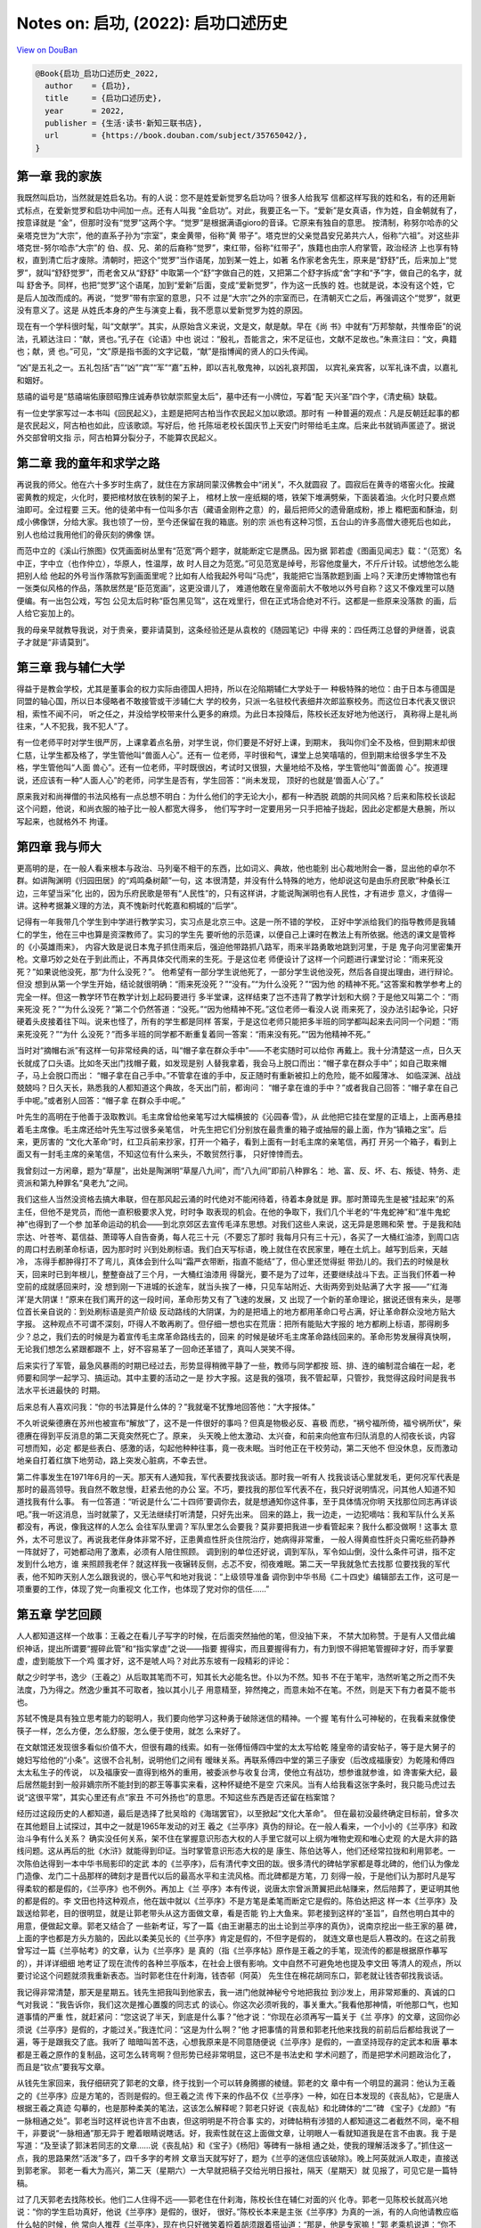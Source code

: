 Notes on: 启功,  (2022): 启功口述历史
=====================================

`View on DouBan <https://book.douban.com/subject/35765042/>`_

.. code-block:: bibtex

   @Book{启功_启功口述历史_2022,
     author    = {启功},
     title     = {启功口述历史},
     year      = 2022,
     publisher = {生活·读书·新知三联书店},
     url       = {https://book.douban.com/subject/35765042/},
   }


第一章 我的家族
---------------

我既然叫启功，当然就是姓启名功。有的人说：您不是姓爱新觉罗名启功吗？很多人给我写
信都这样写我的姓和名，有的还用新式标点，在爱新觉罗和启功中间加一点。还有人叫我
“金启功”。对此，我要正名一下。“爱新”是女真语，作为姓，自金朝就有了，按意译就是
“金”，但那时没有“觉罗”这两个字。“觉罗”是根据满语gioro的音译。它原来有独自的意思。
按清制，称努尔哈赤的父亲塔克世为“大宗”，他的直系子孙为“宗室”，束金黄带，俗称“黄
带子”。塔克世的父亲觉昌安兄弟共六人，俗称“六祖”。对这些非塔克世-努尔哈赤“大宗”的
伯、叔、兄、弟的后裔称“觉罗”，束红带，俗称“红带子”，族籍也由宗人府掌管，政治经济
上也享有特权，直到清亡后才废除。清朝时，把这个“觉罗”当作语尾，加到某一姓上，如著
名作家老舍先生，原来是“舒舒”氏，后来加上“觉罗”，就叫“舒舒觉罗”，而老舍又从“舒舒”
中取第一个“舒”字做自己的姓，又把第二个舒字拆成“舍”字和“予”字，做自己的名字，就叫
舒舍予。同样，也把“觉罗”这个语尾，加到“爱新”后面，变成“爱新觉罗”，作为这一氏族的
姓。也就是说，本没有这个姓，它是后人加改而成的。再说，“觉罗”带有宗室的意思，只不
过是“大宗”之外的宗室而已，在清朝灭亡之后，再强调这个“觉罗”，就更没有意义了。这是
从姓氏本身的产生与演变上看，我不愿意以爱新觉罗为姓的原因。

现在有一个学科很时髦，叫“文献学”。其实，从原始含义来说，文是文，献是献。早在《尚
书》中就有“万邦黎献，共惟帝臣”的说法，孔颖达注曰：“献，贤也。”孔子在《论语》中也
说过：“殷礼，吾能言之，宋不足征也，文献不足故也。”朱熹注曰：“文，典籍也；献，贤
也。”可见，“文”原是指书面的文字记载，“献”是指博闻的贤人的口头传闻。

“凶”是五礼之一。五礼包括“吉”“凶”“宾”“军”“嘉”五种，即以吉礼敬鬼神，以凶礼哀邦国，
以宾礼亲宾客，以军礼诛不虞，以嘉礼和姻好。

慈禧的谥号是“慈禧端佑康颐昭豫庄诚寿恭钦献崇熙皇太后”，墓中还有一小牌位，写着“配
天兴圣”四个字，《清史稿》缺载。

有一位史学家写过一本书叫《回民起义》，主题是把阿古柏当作农民起义加以歌颂。那时有
一种普遍的观点：凡是反朝廷起事的都是农民起义，阿古柏也如此，应该歌颂。写好后，他
托陈垣老校长国庆节上天安门时带给毛主席。后来此书就销声匿迹了。据说外交部曾明文指
示，阿古柏算分裂分子，不能算农民起义。

第二章 我的童年和求学之路
-------------------------

再说我的师父。他在六十多岁时生病了，就住在方家胡同蒙汉佛教会中“闭关”，不久就圆寂
了。圆寂后在黄寺的塔窑火化。按藏密黄教的规定，火化时，要把棺材放在铁制的架子上，
棺材上放一座纸糊的塔，铁架下堆满劈柴，下面装着油。火化时只要点燃油即可。全过程要
三天。他的徒弟中有一位叫多尔吉（藏语金刚杵之意）的，最后把师父的遗骨磨成粉，掺上
糌粑面和酥油，刻成小佛像饼，分给大家。我也领了一份，至今还保留在我的箱底。别的宗
派也有这种习惯，五台山的许多高僧大德死后也如此，别人也给过我用他们的骨灰刻的佛像
饼。

而范中立的《溪山行旅图》仅凭画面树丛里有“范宽”两个题字，就能断定它是赝品。因为据
郭若虚《图画见闻志》载：“（范宽）名中正，字中立（也作仲立），华原人，性温厚，故
时人目之为范宽。”可见范宽是绰号，形容他度量大，不斤斤计较。试想他怎么能把别人给
他起的外号当作落款写到画面里呢？比如有人给我起外号叫“马虎”，我能把它当落款题到画
上吗？天津历史博物馆也有一张类似风格的作品，落款居然是“臣范宽画”，这更没谱儿了，
难道他敢在皇帝面前大不敬地以外号自称？这又不像戏里可以随便编。有一出包公戏，写包
公见太后时称“臣包黑见驾”，这在戏里行，但在正式场合绝对不行。这都是一些原来没落款
的画，后人给它妄加上的。

我的母亲早就教导我说，对于贵亲，要非请莫到，这条经验还是从袁枚的《随园笔记》中得
来的：四任两江总督的尹继善，说袁子才就是“非请莫到”。

第三章 我与辅仁大学
-------------------

得益于是教会学校，尤其是董事会的权力实际由德国人把持，所以在沦陷期辅仁大学处于一
种极特殊的地位：由于日本与德国是同盟的轴心国，所以日本侵略者不敢接管或干涉辅仁大
学的校务，只派一名驻校代表细井次郎监察校务。而这位日本代表又很识相，索性不闻不问，
听之任之，并没给学校带来什么更多的麻烦。为此日本投降后，陈校长还友好地为他送行，
真称得上是礼尚往来，“人不犯我，我不犯人”了。

有一位老师平时对学生很严厉，上课拿着点名册，对学生说，你们要是不好好上课，到期末，
我叫你们全不及格，但到期末却很仁慈，让学生都及格了，学生管他叫“兽面人心”。还有一
位老师，平时很和气，课堂上总笑嘻嘻的，但到期末给很多学生不及格，学生管他叫“人面
兽心”。还有一位老师，平时既很凶，考试时又很狠，大量地给不及格，学生管他叫“兽面兽
心”。按道理说，还应该有一种“人面人心”的老师，问学生是否有，学生回答：“尚未发现，
顶好的也就是‘兽面人心’了。”

原来我对和尚禅僧的书法风格有一点总想不明白：为什么他们的字无论大小，都有一种洒脱
疏朗的共同风格？后来和陈校长谈起这个问题，他说，和尚衣服的袖子比一般人都宽大得多，
他们写字时一定要用另一只手把袖子拢起，因此必定都是大悬腕，所以写起来，也就格外不
拘谨。

第四章 我与师大
---------------

更高明的是，在一般人看来根本与政治、马列毫不相干的东西，比如词义、典故，他也能别
出心裁地附会一番，显出他的卓尔不群。如讲陶渊明《归园田居》的“鸡鸣桑树颠”一句，这
本很清楚，并没有什么特殊的地方，他却说这句是由乐府民歌“种桑长江边，三年望当采”化
出的，因为乐府民歌是带有“人民性”的，只有这样讲，才能说陶渊明也有人民性，才有进步
意义，才值得一讲。这种考据兼义理的方法，真不愧新时代乾嘉和桐城的“后学”。

记得有一年我带几个学生到中学进行教学实习，实习点是北京三中。这是一所不错的学校，
正好中学派给我们的指导教师是我辅仁的学生，他在三中也算是资深教师了。实习的学生先
要听他的示范课，以便自己上课时在教法上有所依据。他选的课文是管桦的《小英雄雨来》，
内容大致是说日本鬼子抓住雨来后，强迫他带路抓八路军，雨来半路勇敢地跳到河里，于是
鬼子向河里密集开枪。文章巧妙之处在于到此而止，不再具体交代雨来的生死。于是这位老
师便设计了这样一个问题进行课堂讨论：“雨来死没死？”如果说他没死，那“为什么没死？”。
他希望有一部分学生说他死了，一部分学生说他没死，然后各自提出理由，进行辩论。但没
想到从第一个学生开始，结论就很明确：“雨来死没死？”“没有。”“为什么没死？”“因为他
的精神不死。”这答案和教学参考上的完全一样。但这一教学环节在教学计划上起码要进行
多半堂课，这样结束了岂不违背了教学计划和大纲？于是他又叫第二个：“雨来死没
死？”“为什么没死？”第二个仍然答道：“没死。”“因为他精神不死。”这位老师一看没人说
雨来死了，没办法引起争论，只好硬着头皮接着往下叫。说来也怪了，所有的学生都是同样
答案，于是这位老师只能把多半班的同学都叫起来去问同一个问题：“雨来死没死？”“为什
么没死？”而多半班的同学都不断重复着同一答案：“雨来没有死。”“因为他精神不死。”

当时对“摘帽右派”有这样一句非常经典的话，叫“帽子拿在群众手中”——不老实随时可以给你
再戴上。我十分清楚这一点，日久天长就成了口头语。比如冬天出门找帽子戴，如发现是别
人替我拿着，我会马上脱口而出：“帽子拿在群众手中”；如自己取来帽子，马上会脱口而出：
“帽子拿在自己手中。”不管拿在谁的手中，反正随时有重新被扣上的危险，能不如履薄冰、
如临深渊、战战兢兢吗？日久天长，熟悉我的人都知道这个典故，冬天出门前，都询问：
“帽子拿在谁的手中？”或者我自己回答：“帽子拿在自己手中呢。”或者别人回答：“帽子拿
在群众手中呢。”

叶先生的高明在于他善于汲取教训。毛主席曾给他亲笔写过大幅横披的《沁园春·雪》，从
此他把它挂在堂屋的正墙上，上面再悬挂着毛主席像。毛主席还给叶先生写过很多亲笔信，
叶先生把它们分别放在最贵重的箱子或抽屉的最上面，作为“镇箱之宝”。后来，更厉害的
“文化大革命”时，红卫兵前来抄家，打开一个箱子，看到上面有一封毛主席的亲笔信，再打
开另一个箱子，看到上面又有一封毛主席的亲笔信，不知这位有什么来头，不敢贸然行事，
只好悻悻而去。

我曾刻过一方闲章，题为“草屋”，出处是陶渊明“草屋八九间”，而“八九间”即前八种罪名：
地、富、反、坏、右、叛徒、特务、走资派和第九种罪名“臭老九”之间。

我们这些人当然没资格去搞大串联，但在那风起云涌的时代绝对不能闲待着，待着本身就是
罪。那时萧璋先生是被“挂起来”的系主任，但他不是党员，而他一直积极要求入党，时时争
取表现的机会。在他的争取下，我们几个半老的“牛鬼蛇神”和“准牛鬼蛇神”也得到了一个参
加革命运动的机会——到北京郊区去宣传毛泽东思想。对我们这些人来说，这无异是恩赐和荣
誉。于是我和陆宗达、叶苍岑、葛信益、萧璋等人自告奋勇，每人花三十元（不要忘了那时
我每月只有三十元），各买了一大桶红油漆，到周口店的周口村去刷革命标语，因为那时时
兴到处刷标语。我们白天写标语，晚上就住在农民家里，睡在土炕上。越写到后来，天越冷，
冻得手都肿得打不了弯儿，真体会到什么叫“霜严衣带断，指直不能结”了，但心里还觉得挺
带劲儿的。我们去的时候是秋天，回来时已到年根儿，整整奋战了三个月，一大桶红油漆用
得罄光，要不是为了过年，还要继续战斗下去。正当我们怀着一种空前的成就感回来时，没
想到刚一下进城的长途车，就当头挨了一棒，只见车站附近、大街两旁到处贴满了大字
报——“‘红海洋’是大阴谋！”原来在我们离开的这一段时间，革命形势又有了飞速的发展，又
出现了一个新的革命理论，据说还很有来头，是哪位首长亲自说的：到处刷标语是资产阶级
反动路线的大阴谋，为的是把墙上的地方都用革命口号占满，好让革命群众没地方贴大字报。
这种观点不可谓不深刻，吓得人不敢再刷了。但仔细一想也实在荒唐：把所有能贴大字报的
地方都刷上标语，那得刷多少？总之，我们去的时候是为着宣传毛主席革命路线去的，回来
的时候是破坏毛主席革命路线回来的。革命形势发展得真快啊，无论我们想怎么紧跟都跟不
上，好不容易革了一回命还革错了，真叫人哭笑不得。

后来实行了军管，最急风暴雨的时期已经过去，形势显得稍微平静了一些，教师与同学都按
班、排、连的编制混合编在一起，老师要和同学一起学习、搞运动。其中主要的活动之一是
抄大字报。这是我的强项，我不管起草，只管抄，我觉得这段时间是我书法水平长进最快的
时期。

后来总有人喜欢问我：“你的书法算是什么体的？”我就毫不犹豫地回答他：“大字报体。”

不久听说柴德赓在苏州也被宣布“解放”了，这不是一件很好的事吗？但真是物极必反、喜极
而悲，“祸兮福所倚，福兮祸所伏”，柴德赓在得到平反消息的第二天竟突然死亡了。原来，
头天晚上他太激动、太兴奋，和前来向他宣布归队消息的人彻夜长谈，内容可想而知，必定
都是些表白、感激的话，勾起他种种往事，竟一夜未眠。当时他正在干校劳动，第二天他不
但没休息，反而激动地亲自打着红旗下地劳动，路上突发心脏病，不幸去世。

第二件事发生在1971年6月的一天。那天有人通知我，军代表要找我谈话。那时我一听有人
找我谈话心里就发毛，更何况军代表是那时的最高领导。我自然不敢怠慢，赶紧去他的办公
室。不巧，要找我的那位军代表不在，我只好说明情况，问其他人知道不知道找我有什么事。
有一位答道：“听说是什么‘二十四师’要调你去，就是想通知你这件事，至于具体情况你明
天找那位同志再详谈吧。”我一听这消息，当时就蒙了，又无法继续打听清楚，只好先出来。
回来的路上，我一边走，一边犯嘀咕：我和军队什么关系都没有，再说，像我这样的人怎么
会往军队里调？军队里怎么会要我？莫非要把我进一步看管起来？我什么都没做啊！这事太
意外，太不可思议了。再说我老伴身体非常不好，正患黄疸性肝炎住院治疗，她病得非常重，
一般人得黄疸性肝炎只需吃些药静养一阵就好了，可她都动用了激素，必须有人陪住照顾。
调到别的单位还好说，调到军队，军令如山倒，没什么条件可讲，指不定发到什么地方，谁
来照顾我老伴？就这样我一夜辗转反侧，忐忑不安，彻夜难眠。第二天一早我就急忙去找那
位要找我的军代表，他不知昨天别人怎么跟我说的，很心平气和地对我说：“上级领导准备
调你到中华书局《二十四史》编辑部去工作，这可是一项重要的工作，体现了党一向重视文
化工作，也体现了党对你的信任……”

第五章 学艺回顾
---------------

人人都知道这样一个故事：王羲之在看儿子写字的时候，在后面突然抽他的笔，但没抽下来，
不禁大加称赞。于是有人又借此编织神话，提出所谓要“握碎此管”和“指实掌虚”之说——指要
握得实，而且要握得有力，有力到恨不得把笔管握碎才好，而手掌要虚，虚到能放下一个鸡
蛋才好，这不是唬人吗？对此苏东坡有一段精彩的评论：

献之少时学书，逸少（王羲之）从后取其笔而不可，知其长大必能名世。仆以为不然。知书
不在于笔牢，浩然听笔之所之而不失法度，乃为得之。然逸少重其不可取者，独以其小儿子
用意精至，猝然掩之，而意未始不在笔。不然，则是天下有力者莫不能书也。

苏轼不愧是具有独立思考能力的聪明人，我们要向他学习这种勇于破除迷信的精神。一个握
笔有什么可神秘的，在我看来就像使筷子一样，怎么方便，怎么舒服，怎么便于使用，就怎
么来好了。

在文献馆还发现很多看似价值不大，但很有趣的线索。如有一张傅恒傅四中堂的太太写给乾
隆皇帝的请安帖子，等于是大舅子的媳妇写给他的“小条”。这很不合礼制，说明他们之间有
暧昧关系。再联系傅四中堂的第三子康安（后改成福康安）为乾隆和傅四太太私生子的传说，
以及福康安一直得到格外的重用，被委派参与收复台湾，使他立有战功，想参谁就参谁，如
谗害柴大纪，最后居然能封到一般非嫡宗所不能封到的郡王等事实来看，这种怀疑绝不是空
穴来风。当有人给我看这张字条时，我只能马虎过去说“这很平常”，其实心里还有点“家丑
不可外扬也”的意思。不知这些东西是否还留在档案馆？

经历过这段历史的人都知道，最后是选择了批吴晗的《海瑞罢官》，以至掀起“文化大革命”。
但在最初没最终确定目标前，曾多次在其他题目上试探过，其中之一就是1965年发动的对王
羲之《兰亭序》真伪的辩论。在一般人看来，一个小小的《兰亭序》和政治斗争有什么关系？
确实没任何关系，架不住在掌握意识形态大权的人手里它就可以上纲为唯物史观和唯心史观
的大是大非的路线问题。这从再后的批《水浒》就能得到印证。当时掌管意识形态大权的是
康生、陈伯达等人，他们还经常拉拢和利用郭老。一次陈伯达得到一本中华书局影印的定武
本的《兰亭序》，后有清代李文田的跋。很多清代的碑帖学家都是尊北碑的，他们认为像龙
门造像、龙门二十品那样的碑刻才是晋代以后的最高水平和主流风格。而北碑都是方笔，刀
刻得一般，于是他们认为那时凡是写得柔软的都是假的，《兰亭序》也不例外。再加上《兰
亭序》本有传说，说唐太宗曾派萧翼把此帖赚来，然后陪葬了，更证明其他的都是假的。李
文田也持这种观点，他在跋中就以《兰亭序》不是方笔是柔笔而断定它是假的。陈伯达把这
样一本《兰亭序》及跋送给郭老，目的很明显，就是让郭老带头从这方面做文章，看是否能
钓上大鱼来。郭老接到这样的“圣旨”，自然也明白其中的用意，便做起文章。郭老又结合了
一些新考证，写了一篇《由王谢墓志的出土论到兰亭序的真伪》，说南京挖出一些王家的墓
碑，上面的字也都是方头方脑的，因此以柔美见长的《兰亭序》肯定是假的，不但字是假的，
就连文章也是后人篡改的。在这之前我曾写过一篇《兰亭帖考》的文章，认为《兰亭序》是
真的（指《兰亭序帖》原作是王羲之的手笔，现流传的都是根据原作摹写的），并详详细细
地考证了现在流传的各种兰亭版本，在社会上很有影响。文中自然不可避免地也提及李文田
等清人的观点，所以要讨论这个问题就须我重新表态。当时郭老住在什刹海，钱杏邨（阿英）
先生住在棉花胡同东口，郭老就让钱杏邨找我谈话。

我记得非常清楚，那天是星期五。钱先生把我叫到他家去，我一进门他就神秘兮兮地把我拉
到沙发上，用非常郑重的、真诚的口气对我说：“我告诉你，我们这次是推心置腹的同志式
的谈心。你这次必须听我的，事关重大。”我看他那神情，听他那口气，也知道事情的严重
性，就赶紧问：“您这说了半天，到底是什么事？”他才说：“你现在必须再写一篇关于《兰
亭序》的文章，这回你必须说《兰亭序》是假的，才能过关。”我连忙问：“这是为什么啊？”他
才把事情的背景和郭老托他来找我的前前后后都给我说了一遍，等于是跟我交了底。我听了
暗暗叫苦不迭，心想我原来是不同意随便说《兰亭序》是假的，一直坚持现存的定武本和唐
摹本都是王羲之原作的复制品，这可怎么转弯啊？但形势已经非常明显，这已不是书法史和
学术问题了，而是把学术问题政治化了，而且是“钦点”要我写文章。

从钱先生家回来，我仔细研究了郭老的文章，终于找到一个可以转身腾挪的棱缝。郭老的文
章中有一个明显的漏洞：他认为王羲之的《兰亭序》应是方笔的，否则是假的。但王羲之流
传下来的作品不仅《兰亭序》一种，如在日本发现的《丧乱帖》，它是唐人根据王羲之真迹
勾摹的，也是那种柔美的笔法，这该怎么解释呢？郭老只好说《丧乱帖》和北碑体的“二”碑
《宝子》《龙颜》“有一脉相通之处”。郭老当时这样说也许言不由衷，但这明明是不符合事
实的，对碑帖稍有涉猎的人都知道这二者截然不同，毫不相干，非要说“一脉相通”那无异于
瞪着眼睛说瞎话。好，我索性就在这上面做文章，让明眼人一看就知道我是在言不由衷。我
于是写道：“及至读了郭沫若同志的文章……说《丧乱帖》和《宝子》《杨阳》等碑有一脉相
通之处，使我的理解活泼多了。”抓住这一点，我的思路果然“活泼”多了，四千多字的考辨
文章当天就写好了，题为《兰亭的迷信应该破除》。晚上阿英就派人取走，直接送到郭老家。
郭老一看大为高兴，第二天（星期六）一大早就把稿子交给光明日报社，隔天（星期天）就
见报了，可见它是一篇特稿。

过了几天郭老去找陈校长。他们二人住得不远——郭老住在什刹海，陈校长住在辅仁对面的兴
化寺。郭老一见陈校长就高兴地说：“你的学生启功真好，他说《兰亭序》是假的，很好，
很好。”陈校长本来是主张《兰亭序》为真的一派，有的人向他请教应临什么帖的时候，他
常向人推荐《兰亭序》，现在也只好微笑着捋着胡须跟着搭讪道：“那是，他是专家嘛！”郭
老乘机说道：“你不也写一篇？”陈校长应付道：“我老了，眼睛不行了，写不了了，等恢复
恢复再说吧。”算是搪塞了过去。过几天陈校长把我叫去，仍旧捋着胡子，笑眯眯地对我说：
“郭老夸你来着。”我问怎么回事，他说你问刘乃和。刘乃和就学了一遍，她一边说，我们一
边大乐。乐完后陈校长又说：“你以后要发表文章一定先给我看，要不然拿出去发表，指不
定捅什么娄子呢！”我连忙答应，但心里想：这种言不由衷的拍马屁文章拿给您看，您还不
得气得撅胡子，能让我发吗？现在想起来，我非常得意我的“聪明”，找到了一个既能来个一
百八十度大转弯的借口，又表明了我这个转弯完全是言不由衷的违心话。这就是：自从看了
郭老的文章，说“二”和《丧乱帖》有一脉相通之处，我的理解就活泼多了。从此也落下个话
把，成为朋友间的笑谈，因为明眼人都读得懂后面的潜台词。一次我在西单旧书店遇到老朋
友金协中，他划“右派”后被王震将军调到新疆，算是保护下来。当时王震把很多“右派”都调
到他的部下，如著名的诗人艾青，艾青后来曾跟我说：“幸亏王震将军保护了我，要不然我
活不到今天。”金协中见了我就打趣地说道：“我的理解活泼多了。”说罢大笑。我对他说：
“你还缺德呢，要不是王震将军，你还能活到今天。”可见大家对这句话的意思都心照不宣。

后来有关的文章被编辑成《兰亭论辨》一书，其中的序果然明确指出赞成不赞成《兰亭序》
真是一场唯心史观和唯物史观的政治斗争。序中说：“（《兰亭序》真迹说）经历代帝王重
臣的竭力推崇和封建士大夫们的大肆宣扬，视作不可侵犯的‘神物’。……（郭沫若发表文章后）
多数文章……支持他以辩证唯物主义的批判态度推翻历代帝王重臣的评定，但也有文章持相反
的看法。……应当指出，这种争论反映了唯物史观同唯心史观的斗争。……”论辨集又把同意郭
老的十几篇文章算作“上编”，把持不同意见的三篇算作“下编”，其中就包括高二适和章士钊
先生的，批判的指向十分明显。但后来为什么没在这上面做更大的文章呢？可能是因为能参
与这一论辩的圈子太小，毕竟只能是书法界有限的人，很难达到由此发动更大规模政治斗争
的目的。既然失去政治意义，过了一阵也就偃旗息鼓了。
